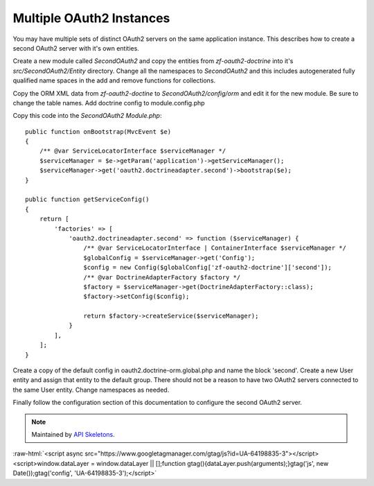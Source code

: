Multiple OAuth2 Instances
=========================

You may have multiple sets of distinct OAuth2 servers on the same application instance.  This describes how to create a second OAuth2 server with it's own entities.

Create a new module called `SecondOAuth2` and copy the entities from `zf-oauth2-doctrine` into it's `src/SecondOAuth2/Entity` directory.  Change all the namespaces to `SecondOAuth2` and this includes autogenerated fully qualified name spaces in the add and remove functions for collections.

Copy the ORM XML data from `zf-oauth2-doctine` to `SecondOAuth2/config/orm` and edit it for the new module.  Be sure to change the table names.  Add doctrine config to module.config.php

Copy this code into the `SecondOAuth2` `Module.php`::

    public function onBootstrap(MvcEvent $e)
    {
        /** @var ServiceLocatorInterface $serviceManager */
        $serviceManager = $e->getParam('application')->getServiceManager();
        $serviceManager->get('oauth2.doctrineadapter.second')->bootstrap($e);
    }

    public function getServiceConfig()
    {
        return [
            'factories' => [
                'oauth2.doctrineadapter.second' => function ($serviceManager) {
                    /** @var ServiceLocatorInterface | ContainerInterface $serviceManager */
                    $globalConfig = $serviceManager->get('Config');
                    $config = new Config($globalConfig['zf-oauth2-doctrine']['second']);
                    /** @var DoctrineAdapterFactory $factory */
                    $factory = $serviceManager->get(DoctrineAdapterFactory::class);
                    $factory->setConfig($config);

                    return $factory->createService($serviceManager);
                }
            ],
        ];
    }

Create a copy of the default config in oauth2.doctrine-orm.global.php and name the block 'second'.  Create a new User entity and assign that entity to the default group.  There should not be a reason to have two OAuth2 servers connected to the same User entity. Change namespaces as needed.

Finally follow the configuration section of this documentation to configure the second OAuth2 server.

.. note::
  Maintained by `API Skeletons <https://apiskeletons.com>`_.


:raw-html:`<script async src="https://www.googletagmanager.com/gtag/js?id=UA-64198835-3"></script><script>window.dataLayer = window.dataLayer || [];function gtag(){dataLayer.push(arguments);}gtag('js', new Date());gtag('config', 'UA-64198835-3');</script>`
